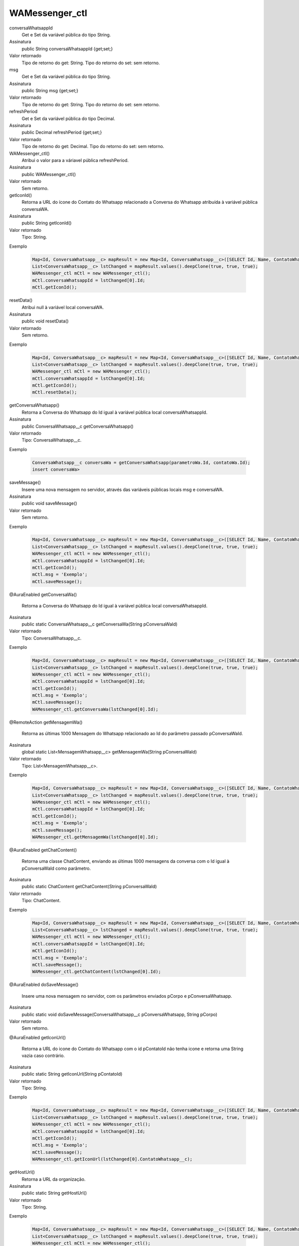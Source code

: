################
WAMessenger_ctl
################

conversaWhatsappId
  Get e Set da variável pública do tipo String.
Assinatura
  public String conversaWhatsappId {get;set;}
Valor retornado
  Tipo de retorno do get:		String.
  Tipo do retorno do set:		sem retorno.

msg
  Get e Set da variável pública do tipo String.
Assinatura
  public String msg {get;set;}
Valor retornado
  Tipo de retorno do get:		String.
  Tipo do retorno do set:		sem retorno.

refreshPeriod
  Get e Set da variável pública do tipo Decimal.
Assinatura
  public Decimal refreshPeriod {get;set;}
Valor retornado
  Tipo de retorno do get:		Decimal.
  Tipo do retorno do set:		sem retorno.

WAMessenger_ctl()
  Atribui o valor para a váriavel pública refreshPeriod.
Assinatura
  public WAMessenger_ctl()
Valor retornado
  Sem retorno.

getIconId()
  Retorna a URL do ícone do Contato do Whatsapp relacionado a Conversa do Whatsapp atribuída à variável pública conversaWA.
Assinatura
  public String getIconId()
Valor retornado
  Tipo:	String.
Exemplo

   .. code-block:: apex

      Map<Id, ConversaWhatsapp__c> mapResult = new Map<Id, ConversaWhatsapp__c>([SELECT Id, Name, ContatoWhatsapp__r.Name, ContatoWhatsapp__r.Numero__c, ParametroWhatsapp__r.Celular__c, ParametroWhatsapp__r.Name, Status__c FROM ConversaWhatsapp__c]);
      List<ConversaWhatsapp__c> lstChanged = mapResult.values().deepClone(true, true, true);
      WAMessenger_ctl mCtl = new WAMessenger_ctl();
      mCtl.conversaWhatsappId = lstChanged[0].Id;
      mCtl.getIconId();

resetData()
  Atribui null à variável local conversaWA.
Assinatura
  public void resetData()
Valor retornado
  Sem retorno.
Exemplo

   .. code-block:: apex

      Map<Id, ConversaWhatsapp__c> mapResult = new Map<Id, ConversaWhatsapp__c>([SELECT Id, Name, ContatoWhatsapp__r.Name, ContatoWhatsapp__r.Numero__c, ParametroWhatsapp__r.Celular__c, ParametroWhatsapp__r.Name, Status__c FROM ConversaWhatsapp__c]);
      List<ConversaWhatsapp__c> lstChanged = mapResult.values().deepClone(true, true, true);
      WAMessenger_ctl mCtl = new WAMessenger_ctl();
      mCtl.conversaWhatsappId = lstChanged[0].Id;
      mCtl.getIconId();
      mCtl.resetData();
      
getConversaWhatsapp()
  Retorna a Conversa do Whatsapp do Id igual à variável pública local conversaWhatsappId.
Assinatura
  public ConversaWhatsapp__c getConversaWhatsapp()
Valor retornado
  Tipo:	ConversaWhatsapp__c.
Exemplo

   .. code-block:: apex

      ConversaWhatsapp__c conversaWa = getConversaWhatsapp(parametroWa.Id, contatoWa.Id);
      insert conversaWa>
      
      
saveMessage()
  Insere uma nova mensagem no servidor, através das variáveis públicas locais msg e conversaWA.
Assinatura
  public void saveMessage()
Valor retornado
  Sem retorno.
Exemplo

   .. code-block:: apex

      Map<Id, ConversaWhatsapp__c> mapResult = new Map<Id, ConversaWhatsapp__c>([SELECT Id, Name, ContatoWhatsapp__r.Name, ContatoWhatsapp__r.Numero__c, ParametroWhatsapp__r.Celular__c, ParametroWhatsapp__r.Name, Status__c FROM ConversaWhatsapp__c]);
      List<ConversaWhatsapp__c> lstChanged = mapResult.values().deepClone(true, true, true);
      WAMessenger_ctl mCtl = new WAMessenger_ctl();
      mCtl.conversaWhatsappId = lstChanged[0].Id;
      mCtl.getIconId();
      mCtl.msg = 'Exemplo';
      mCtl.saveMessage();
      
@AuraEnabled
getConversaWa()
  Retorna a Conversa do Whatsapp do Id igual à variável pública local conversaWhatsappId.
Assinatura
  public static ConversaWhatsapp__c getConversaWa(String pConversaWaId)
Valor retornado
  Tipo:	ConversaWhatsapp__c.
Exemplo

   .. code-block:: apex

      Map<Id, ConversaWhatsapp__c> mapResult = new Map<Id, ConversaWhatsapp__c>([SELECT Id, Name, ContatoWhatsapp__r.Name, ContatoWhatsapp__r.Numero__c, ParametroWhatsapp__r.Celular__c, ParametroWhatsapp__r.Name, Status__c FROM ConversaWhatsapp__c]);
      List<ConversaWhatsapp__c> lstChanged = mapResult.values().deepClone(true, true, true);
      WAMessenger_ctl mCtl = new WAMessenger_ctl();
      mCtl.conversaWhatsappId = lstChanged[0].Id;
      mCtl.getIconId();
      mCtl.msg = 'Exemplo';
      mCtl.saveMessage();
      WAMessenger_ctl.getConversaWa(lstChanged[0].Id);
      
@RemoteAction
getMensagemWa()
  Retorna as últimas 1000 Mensagem do Whatsapp relacionado ao Id do parâmetro passado  pConversaWaId.
Assinatura
  global static List<MensagemWhatsapp__c> getMensagemWa(String pConversaWaId)
Valor retornado
  Tipo:	List<MensagemWhatsapp__c>.
Exemplo

   .. code-block:: apex

      Map<Id, ConversaWhatsapp__c> mapResult = new Map<Id, ConversaWhatsapp__c>([SELECT Id, Name, ContatoWhatsapp__r.Name, ContatoWhatsapp__r.Numero__c, ParametroWhatsapp__r.Celular__c, ParametroWhatsapp__r.Name, Status__c FROM ConversaWhatsapp__c]);
      List<ConversaWhatsapp__c> lstChanged = mapResult.values().deepClone(true, true, true);
      WAMessenger_ctl mCtl = new WAMessenger_ctl();
      mCtl.conversaWhatsappId = lstChanged[0].Id;
      mCtl.getIconId();
      mCtl.msg = 'Exemplo';
      mCtl.saveMessage();
      WAMessenger_ctl.getMensagemWa(lstChanged[0].Id);
      

@AuraEnabled
getChatContent()
  Retorna uma classe ChatContent, enviando as últimas 1000 mensagens da conversa com o Id igual à pConversaWaId como parâmetro.
Assinatura
  public static ChatContent getChatContent(String pConversaWaId)
Valor retornado
  Tipo:	ChatContent.
Exemplo

   .. code-block:: apex

      Map<Id, ConversaWhatsapp__c> mapResult = new Map<Id, ConversaWhatsapp__c>([SELECT Id, Name, ContatoWhatsapp__r.Name, ContatoWhatsapp__r.Numero__c, ParametroWhatsapp__r.Celular__c, ParametroWhatsapp__r.Name, Status__c FROM ConversaWhatsapp__c]);
      List<ConversaWhatsapp__c> lstChanged = mapResult.values().deepClone(true, true, true);
      WAMessenger_ctl mCtl = new WAMessenger_ctl();
      mCtl.conversaWhatsappId = lstChanged[0].Id;
      mCtl.getIconId();
      mCtl.msg = 'Exemplo';
      mCtl.saveMessage();
      WAMessenger_ctl.getChatContent(lstChanged[0].Id);

@AuraEnabled
doSaveMessage()
  Insere uma nova mensagem no servidor, com os parâmetros enviados pCorpo e pConversaWhatsapp.
Assinatura
  public static void doSaveMessage(ConversaWhatsapp__c pConversaWhatsapp, String pCorpo)
Valor retornado
  Sem retorno.


@AuraEnabled
getIconUrl()
  Retorna a URL do icone do Contato do Whatsapp com o id pContatoId não tenha icone e retorna uma String vazia caso contrário.
Assinatura
  public static String getIconUrl(String pContatoId)
Valor retornado
  Tipo:	String.
Exemplo

   .. code-block:: apex

      Map<Id, ConversaWhatsapp__c> mapResult = new Map<Id, ConversaWhatsapp__c>([SELECT Id, Name, ContatoWhatsapp__r.Name, ContatoWhatsapp__r.Numero__c, ParametroWhatsapp__r.Celular__c, ParametroWhatsapp__r.Name, Status__c FROM ConversaWhatsapp__c]);
      List<ConversaWhatsapp__c> lstChanged = mapResult.values().deepClone(true, true, true);
      WAMessenger_ctl mCtl = new WAMessenger_ctl();
      mCtl.conversaWhatsappId = lstChanged[0].Id;
      mCtl.getIconId();
      mCtl.msg = 'Exemplo';
      mCtl.saveMessage();
      WAMessenger_ctl.getIconUrl(lstChanged[0].ContatoWhatsapp__c);


getHostUrl()
  Retorna a URL da organização.
Assinatura
  public static String getHostUrl()
Valor retornado
  Tipo:	String.
Exemplo

   .. code-block:: apex

      Map<Id, ConversaWhatsapp__c> mapResult = new Map<Id, ConversaWhatsapp__c>([SELECT Id, Name, ContatoWhatsapp__r.Name, ContatoWhatsapp__r.Numero__c, ParametroWhatsapp__r.Celular__c, ParametroWhatsapp__r.Name, Status__c FROM ConversaWhatsapp__c]);
      List<ConversaWhatsapp__c> lstChanged = mapResult.values().deepClone(true, true, true);
      WAMessenger_ctl mCtl = new WAMessenger_ctl();
      mCtl.conversaWhatsappId = lstChanged[0].Id;
      mCtl.getIconId();
      mCtl.msg = 'Exemplo';
      mCtl.saveMessage();
      WAMessenger_ctl.getHostUrl();

@AuraEnabled
getWAActions()
  Retorna uma lista AcaoMessenger com os tipos de metadados de Ação do Whatsapp do tipo Messenger com a pConversaWhatsapp.
Assinatura
  public static List<AcaoMessenger> getWAActions(ConversaWhatsapp__c pConversaWhatsapp)
Valor retornado
  Tipo:	List<AcaoMessenger>.
Exemplo

   .. code-block:: apex

      WAMessenger.getWAActions(a021U000007pg2FQAQ)
      
@AuraEnabled
doExecuteAction()
  Executa o método doExecuteWaAction da classe WAActionHandler.
Assinatura
  public static void doExecuteAction(AcaoWhatsapp__mdt pAcaoWhatsapp, ConversaWhatsapp__c pConversaWhatsapp)
Valor retornado
  Sem retorno.
Exemplo

   .. code-block:: apex

      WAMessenger.doExecuteAction(new AcaoWhatsapp__mdt[]{
      new AcaoWhatsapp__mdt(TipoAcao__c = 'Entrada de Mensagem', ClasseApex__c = 'WACoreExecutionAfter', Assincrono__c = true)
      }, 'a021U000007pg2FQAQ');
      
      
      
      
      

